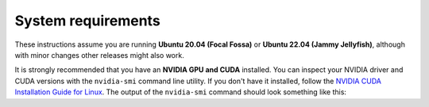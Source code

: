 System requirements
____________________________________________________
These instructions assume you are running **Ubuntu 20.04 (Focal Fossa)** or
**Ubuntu 22.04 (Jammy Jellyfish)**, although with minor changes other releases
might also work.

It is strongly recommended that you have an **NVIDIA GPU and CUDA** installed.
You can inspect your NVIDIA driver and CUDA versions with the ``nvidia-smi``
command line utility. If you don't have it installed, follow the `NVIDIA CUDA
Installation Guide for Linux <https://docs.nvidia.com/cuda/cuda-installation-guide-linux/index.html>`_.
The output of the ``nvidia-smi`` command should look something like this:

.. code-block:: text
    :caption: Example output of nvidia-smi command

    hmakelin@hmakelin-Nitro-AN515-54:~$ nvidia-smi
    Thu Dec 15 12:00:12 2022
    +-----------------------------------------------------------------------------+
    | NVIDIA-SMI 520.61.05    Driver Version: 520.61.05    CUDA Version: 11.8     |
    |-------------------------------+----------------------+----------------------+
    | GPU  Name        Persistence-M| Bus-Id        Disp.A | Volatile Uncorr. ECC |
    | Fan  Temp  Perf  Pwr:Usage/Cap|         Memory-Usage | GPU-Util  Compute M. |
    |                               |                      |               MIG M. |
    |===============================+======================+======================|
    |   0  NVIDIA GeForce ...  On   | 00000000:01:00.0  On |                  N/A |
    | N/A   73C    P8     7W /  N/A |     69MiB /  6144MiB |     23%      Default |
    |                               |                      |                  N/A |
    +-------------------------------+----------------------+----------------------+

    +-----------------------------------------------------------------------------+
    | Processes:                                                                  |
    |  GPU   GI   CI        PID   Type   Process name                  GPU Memory |
    |        ID   ID                                                   Usage      |
    |=============================================================================|
    |    0   N/A  N/A      1353      G   /usr/lib/xorg/Xorg                 22MiB |
    |    0   N/A  N/A      2210      G   /usr/lib/xorg/Xorg                 45MiB |
    +-----------------------------------------------------------------------------+
